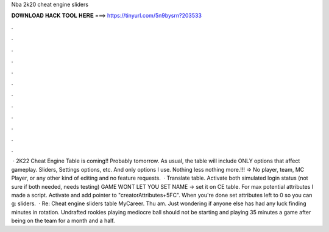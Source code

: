 Nba 2k20 cheat engine sliders

𝐃𝐎𝐖𝐍𝐋𝐎𝐀𝐃 𝐇𝐀𝐂𝐊 𝐓𝐎𝐎𝐋 𝐇𝐄𝐑𝐄 ===> https://tinyurl.com/5n9bysrn?203533

.

.

.

.

.

.

.

.

.

.

.

.

 · 2K22 Cheat Engine Table is coming!! Probably tomorrow. As usual, the table will include ONLY options that affect gameplay. Sliders, Settings options, etc. And only options I use. Nothing less nothing more.!!! => No player, team, MC Player, or any other kind of editing and no feature requests.  · Translate table. Activate both simulated login status (not sure if both needed, needs testing) GAME WONT LET YOU SET NAME -> set it on CE table. For max potential attributes I made a script. Activate and add pointer to "creatorAttributes+5FC". When you're done set attributes left to 0 so you can g: sliders.  · Re: Cheat engine sliders table MyCareer. Thu am. Just wondering if anyone else has had any luck finding minutes in rotation. Undrafted rookies playing mediocre ball should not be starting and playing 35 minutes a game after being on the team for a month and a half.